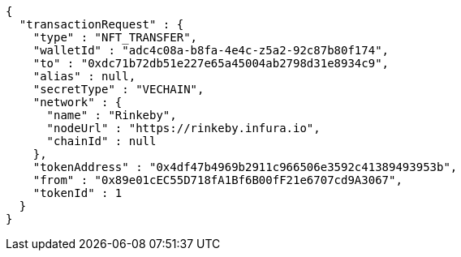 [source,options="nowrap"]
----
{
  "transactionRequest" : {
    "type" : "NFT_TRANSFER",
    "walletId" : "adc4c08a-b8fa-4e4c-z5a2-92c87b80f174",
    "to" : "0xdc71b72db51e227e65a45004ab2798d31e8934c9",
    "alias" : null,
    "secretType" : "VECHAIN",
    "network" : {
      "name" : "Rinkeby",
      "nodeUrl" : "https://rinkeby.infura.io",
      "chainId" : null
    },
    "tokenAddress" : "0x4df47b4969b2911c966506e3592c41389493953b",
    "from" : "0x89e01cEC55D718fA1Bf6B00fF21e6707cd9A3067",
    "tokenId" : 1
  }
}
----
